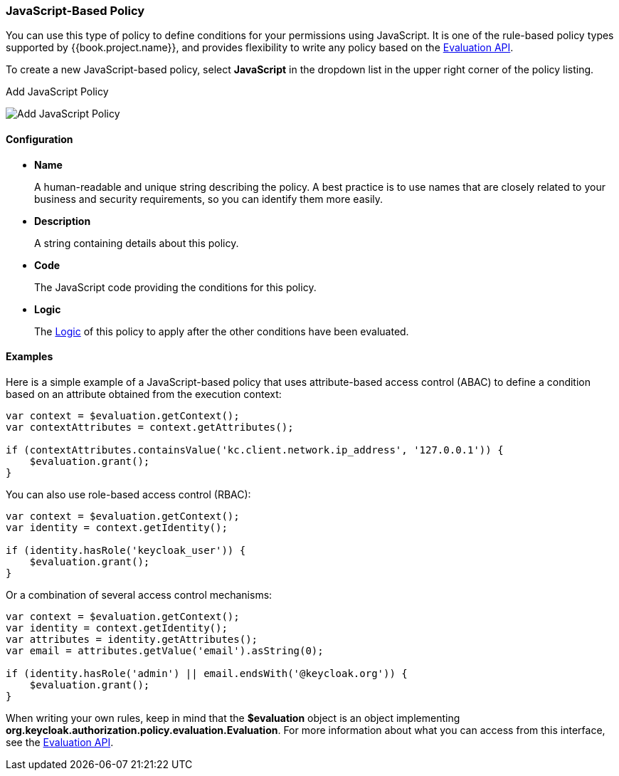 [[_policy_js]]
=== JavaScript-Based Policy

You can use this type of policy to define conditions for your permissions using JavaScript. It is one of the rule-based policy types
supported by {{book.project.name}}, and provides flexibility to write any policy based on the <<fake/../evaluation-api.adoc#_policy_evaluation_api, Evaluation API>>.

To create a new JavaScript-based policy, select *JavaScript* in the dropdown list in the upper right corner of the policy listing.

.Add JavaScript Policy
image:../../{{book.images}}/policy/create-js.png[alt="Add JavaScript Policy"]

==== Configuration

* *Name*
+
A human-readable and unique string describing the policy. A best practice is to use names that are closely related to your business and security requirements, so you
can identify them more easily.
+
* *Description*
+
A string containing details about this policy.
+
* *Code*
+
The JavaScript code providing the conditions for this policy.
+
* *Logic*
+
The <<fake/../logic.adoc#_policy_logic, Logic>> of this policy to apply after the other conditions have been evaluated.

==== Examples

Here is a simple example of a JavaScript-based policy that uses attribute-based access control (ABAC) to define a condition based on an attribute
obtained from the execution context:

```javascript
var context = $evaluation.getContext();
var contextAttributes = context.getAttributes();

if (contextAttributes.containsValue('kc.client.network.ip_address', '127.0.0.1')) {
    $evaluation.grant();
}
```

You can also use role-based access control (RBAC):

```javascript
var context = $evaluation.getContext();
var identity = context.getIdentity();

if (identity.hasRole('keycloak_user')) {
    $evaluation.grant();
}
```

Or a combination of several access control mechanisms:

```javascript
var context = $evaluation.getContext();
var identity = context.getIdentity();
var attributes = identity.getAttributes();
var email = attributes.getValue('email').asString(0);

if (identity.hasRole('admin') || email.endsWith('@keycloak.org')) {
    $evaluation.grant();
}
```

When writing your own rules, keep in mind that the *$evaluation* object is an object implementing *org.keycloak.authorization.policy.evaluation.Evaluation*. For more information about what you can access from this interface, see the <<fake/../evaluation-api.adoc#_policy_evaluation_api, Evaluation API>>.
